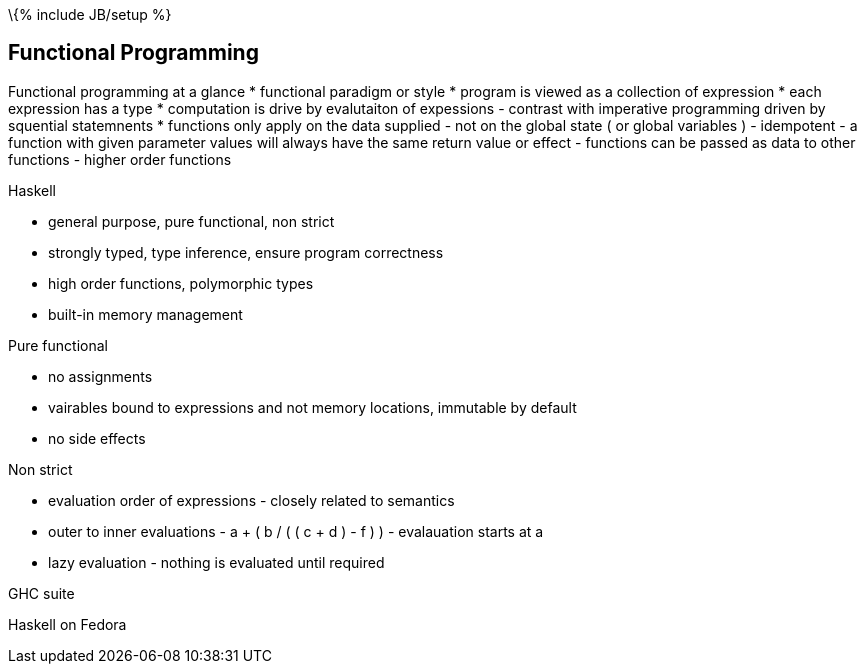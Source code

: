 \{% include JB/setup %}

[[functional-programming]]
Functional Programming
----------------------

Functional programming at a glance * functional paradigm or style *
program is viewed as a collection of expression * each expression has a
type * computation is drive by evalutaiton of expessions - contrast with
imperative programming driven by squential statemnents * functions only
apply on the data supplied - not on the global state ( or global
variables ) - idempotent - a function with given parameter values will
always have the same return value or effect - functions can be passed as
data to other functions - higher order functions

Haskell

* general purpose, pure functional, non strict
* strongly typed, type inference, ensure program correctness
* high order functions, polymorphic types
* built-in memory management

Pure functional

* no assignments
* vairables bound to expressions and not memory locations, immutable by
default
* no side effects

Non strict

* evaluation order of expressions - closely related to semantics
* outer to inner evaluations - a + ( b / ( ( c + d ) - f ) ) -
evalauation starts at a
* lazy evaluation - nothing is evaluated until required

GHC suite

Haskell on Fedora
